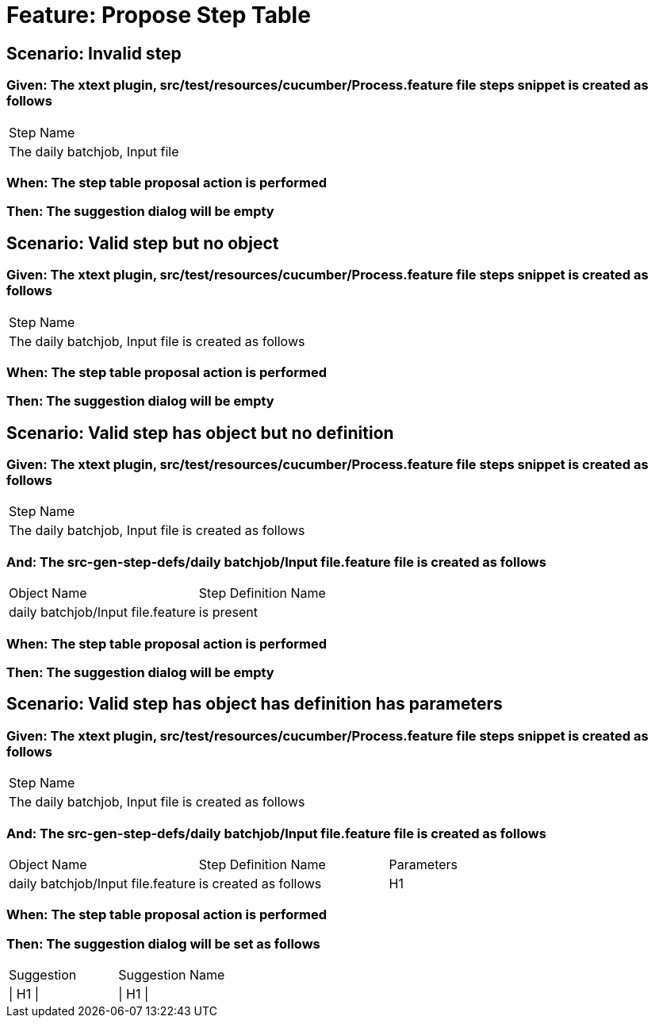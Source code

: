 = Feature: Propose Step Table

== Scenario: Invalid step

=== Given: The xtext plugin, src/test/resources/cucumber/Process.feature file steps snippet is created as follows

|===
| Step Name                     
| The daily batchjob, Input file
|===

=== When: The step table proposal action is performed

=== Then: The suggestion dialog will be empty

== Scenario: Valid step but no object

=== Given: The xtext plugin, src/test/resources/cucumber/Process.feature file steps snippet is created as follows

|===
| Step Name                                           
| The daily batchjob, Input file is created as follows
|===

=== When: The step table proposal action is performed

=== Then: The suggestion dialog will be empty

== Scenario: Valid step has object but no definition

=== Given: The xtext plugin, src/test/resources/cucumber/Process.feature file steps snippet is created as follows

|===
| Step Name                                           
| The daily batchjob, Input file is created as follows
|===

=== And: The src-gen-step-defs/daily batchjob/Input file.feature file is created as follows

|===
| Object Name                       | Step Definition Name
| daily batchjob/Input file.feature | is present          
|===

=== When: The step table proposal action is performed

=== Then: The suggestion dialog will be empty

== Scenario: Valid step has object has definition has parameters

=== Given: The xtext plugin, src/test/resources/cucumber/Process.feature file steps snippet is created as follows

|===
| Step Name                                           
| The daily batchjob, Input file is created as follows
|===

=== And: The src-gen-step-defs/daily batchjob/Input file.feature file is created as follows

|===
| Object Name                       | Step Definition Name  | Parameters
| daily batchjob/Input file.feature | is created as follows | H1        
|===

=== When: The step table proposal action is performed

=== Then: The suggestion dialog will be set as follows

|===
| Suggestion | Suggestion Name
| \| H1 \|   | \| H1 \|       
|===

